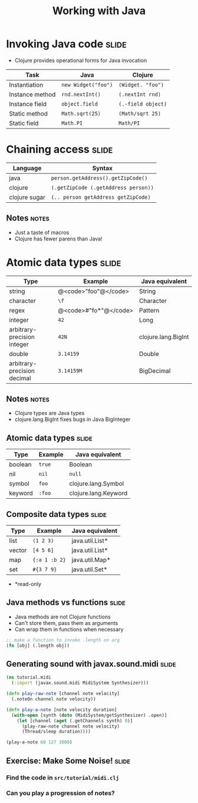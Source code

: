 #+TITLE: Working with Java

#+TAGS: slide(s) notes(n)

* Invoking Java code                                                  :slide:

- Clojure provides operational forms for Java invocation

| Task            | Java                | Clojure            |
|-----------------+---------------------+--------------------|
| Instantiation   | =new Widget("foo")= | =(Widget. "foo")=  |
| Instance method | =rnd.nextInt()=     | =(.nextInt rnd)=   |
| Instance field  | =object.field=      | =(.-field object)= |
| Static method   | =Math.sqrt(25)=     | =(Math/sqrt 25)=   |
| Static field    | =Math.PI=           | =Math/PI=          |

* Chaining access                                                     :slide:

| Language      | Syntax                               |
|---------------+--------------------------------------|
| java          | =person.getAddress().getZipCode()=   |
| clojure       | =(.getZipCode (.getAddress person))= |
| clojure sugar | =(.. person getAddress getZipCode)=  |

** Notes                                                              :notes:

- Just a taste of macros
- Clojure has fewer parens than Java!

* Atomic data types                                                   :slide:

| Type                        | Example               | Java equivalent     |
|-----------------------------+-----------------------+---------------------|
| string                      | @<code>"foo"@</code>  | String              |
| character                   | =\f=                  | Character           |
| regex                       | @<code>#"fo*"@</code> | Pattern             |
| integer                     | =42=                  | Long                |
| arbitrary-precision integer | =42N=                 | clojure.lang.BigInt |
| double                      | =3.14159=             | Double              |
| arbitrary-precision decimal | =3.14159M=            | BigDecimal          |

** Notes                                                              :notes:

- Clojure types are Java types
- clojure.lang.BigInt fixes bugs in Java BigInteger

** Atomic data types                                                  :slide:

| Type                        | Example    | Java equivalent      |
|-----------------------------+------------+----------------------|
| boolean                     | =true=     | Boolean              |
| nil                         | =nil=      | =null=               |
| symbol                      | =foo=      | clojure.lang.Symbol  |
| keyword                     | =:foo=     | clojure.lang.Keyword |

** Composite data types                                              :slide:

| Type   | Example       | Java equivalent |
|--------+---------------+-----------------|
| list   | =(1 2 3)=     | java.util.List* |
| vector | =[4 5 6]=     | java.util.List* |
| map    | ={:a 1 :b 2}= | java.util.Map*  |
| set    | =#{3 7 9}=    | java.util.Set*  |

- *read-only

** Java methods vs functions                                          :slide:

- Java methods are not Clojure functions
- Can't store them, pass them as arguments
- Can wrap them in functions when necessary

#+begin_src clojure
  ;; make a function to invoke .length on arg
  (fn [obj] (.length obj))
#+end_src

** Generating sound with javax.sound.midi                             :slide:

#+begin_src clojure :file ../tutorial/midi.clj
  (ns tutorial.midi
    (:import (javax.sound.midi MidiSystem Synthesizer)))
  
  (defn play-raw-note [channel note velocity]
    (.noteOn channel note velocity))
  
  (defn play-a-note [note velocity duration]
    (with-open [synth (doto (MidiSystem/getSynthesizer) .open)]
      (let [channel (aget (.getChannels synth) 0)]
        (play-raw-note channel note velocity)
        (Thread/sleep duration))))
  
  (play-a-note 60 127 3000)
#+end_src

** Exercise: Make Some Noise!                                         :slide:

*** Find the code in =src/tutorial/midi.clj=
*** Can you play a progression of notes?



